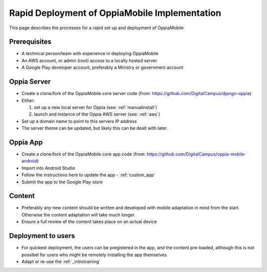 Rapid Deployment of OppiaMobile Implementation
====================================================

This page describes the processes for a rapid set up and deployment of 
OppiaMobile

Prerequisites
-----------------

* A technical person/team with experience in deploying OppiaMobile
* An AWS account, or admin (root) access to a locally hosted server
* A Google Play developer account, preferably a Ministry or government account



Oppia Server
----------------

* Create a clone/fork of the OppiaMobile core server code (from: 
  https://github.com/DigitalCampus/django-oppia)
* Either:

  #. set up a new local server for Oppia (see: :ref:`manualinstall`)
  #. launch and instance of the Oppia AWS server (see: :ref:`aws`)

* Set up a domain name to point to this servers IP address
* The server theme can be updated, but likely this can be dealt with later.


Oppia App
------------

* Create a clone/fork of the OppiaMobile core app code (from:
  https://github.com/DigitalCampus/oppia-mobile-android)
* Import into Android Studio
* Follow the instructions here to update the app - :ref:`custom_app`
* Submit the app to the Google Play store


Content
-------------

* Preferably any new content should be written and developed with mobile
  adaptation in mind from the start. Otherwise the content adaptation will take
  much longer.
* Ensure a full review of the content takes place on an actual device

Deployment to users
-------------------------

* For quickest deployment, the users can be pregistered in the app, and the
  content pre-loaded, although this is not possibel for users who might be
  remotely installing the app themselves 
* Adapt or re-use the :ref:`_introtraining`

